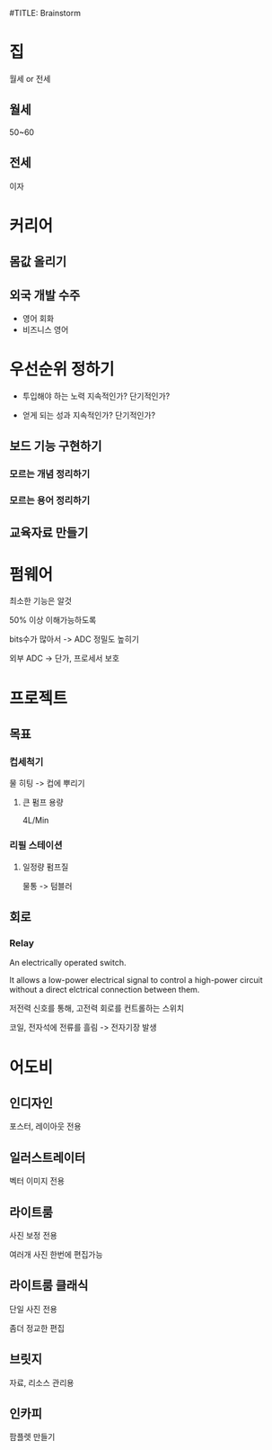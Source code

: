 #TITLE: Brainstorm

* 집
월세 or 전세

** 월세
50~60

** 전세
이자
* 커리어
** 몸값 올리기
** 외국 개발 수주
- 영어 회화
- 비즈니스 영어

* 우선순위 정하기
- 투입해야 하는 노력
  지속적인가?
  단기적인가?

- 얻게 되는 성과
  지속적인가?
  단기적인가?

** 보드 기능 구현하기
*** 모르는 개념 정리하기
*** 모르는 용어 정리하기

** 교육자료 만들기
* 펌웨어
최소한 기능은 알것

50% 이상 이해가능하도록

bits수가 많아서 -> ADC 정밀도 높히기

외부 ADC -> 단가, 프로세서 보호
* 프로젝트
** 목표
*** 컵세척기
물 히팅 -> 컵에 뿌리기

**** 큰 펌프 용량
4L/Min

*** 리필 스테이션
**** 일정량 펌프질
물통 -> 텀블러


** 회로
*** Relay
An electrically operated switch.

It allows a low-power electrical signal to control a high-power circuit without a direct elctrical connection between them.

저전력 신호를 통해, 고전력 회로를 컨트롤하는 스위치

코일, 전자석에 전류를 흘림 -> 전자기장 발생
* 어도비
** 인디자인
포스터, 레이아웃 전용

** 일러스트레이터
벡터 이미지 전용

** 라이트룸
사진 보정 전용

여러개 사진 한번에 편집가능

** 라이트룸 클래식
단일 사진 전용

좀더 정교한 편집

** 브릿지
자료, 리소스 관리용

** 인카피
팜플렛 만들기

